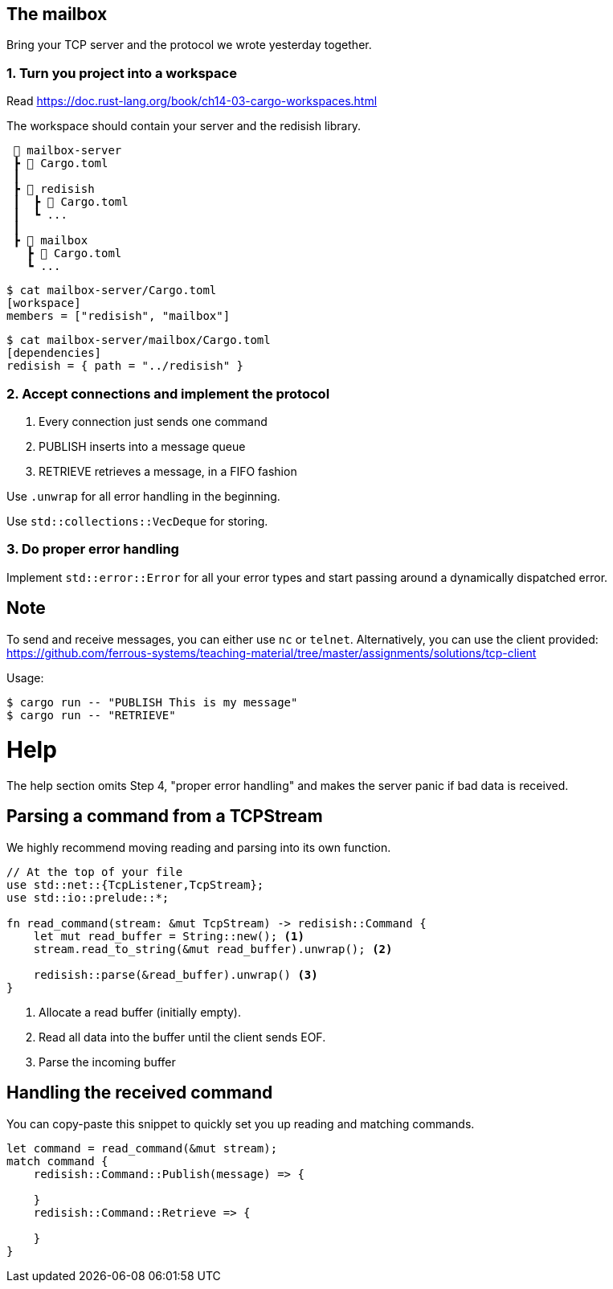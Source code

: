 The mailbox
-----------

Bring your TCP server and the protocol we wrote yesterday together.

1. Turn you project into a workspace
~~~~~~~~~~~~~~~~~~~~~~~~~~~~~~~~~~~~

Read https://doc.rust-lang.org/book/ch14-03-cargo-workspaces.html

The workspace should contain your server and the redisish library.

....
 📂 mailbox-server
 ┣ 📄 Cargo.toml 
 ┃
 ┣ 📂 redisish 
 ┃  ┣ 📄 Cargo.toml 
 ┃  ┗ ...
 ┃
 ┣ 📂 mailbox 
   ┣ 📄 Cargo.toml 
   ┗ ...
....

[source,console]
----
$ cat mailbox-server/Cargo.toml 
[workspace]
members = ["redisish", "mailbox"]
----

[source,console]
----
$ cat mailbox-server/mailbox/Cargo.toml
[dependencies]
redisish = { path = "../redisish" }
----

2. Accept connections and implement the protocol
~~~~~~~~~~~~~~~~~~~~~~~~~~~~~~~~~~~~~~~~~~~~~~~~

1.  Every connection just sends one command
2.  PUBLISH inserts into a message queue
3.  RETRIEVE retrieves a message, in a FIFO fashion

Use `.unwrap` for all error handling in the beginning.

Use `std::collections::VecDeque` for storing.

3. Do proper error handling
~~~~~~~~~~~~~~~~~~~~~~~~~~~

Implement `std::error::Error` for all your error types and start passing around a dynamically dispatched error.

== Note

To send and receive messages, you can either use `nc` or `telnet`. Alternatively, you can use the client provided: https://github.com/ferrous-systems/teaching-material/tree/master/assignments/solutions/tcp-client

Usage:

[source,console]
----
$ cargo run -- "PUBLISH This is my message"
$ cargo run -- "RETRIEVE"
----

= Help

The help section omits Step 4, "proper error handling" and makes the server panic if bad data is received.

== Parsing a command from a TCPStream

We highly recommend moving reading and parsing into its own function.

[source,rust]
----
// At the top of your file
use std::net::{TcpListener,TcpStream};
use std::io::prelude::*;

fn read_command(stream: &mut TcpStream) -> redisish::Command {
    let mut read_buffer = String::new(); <1>
    stream.read_to_string(&mut read_buffer).unwrap(); <2>

    redisish::parse(&read_buffer).unwrap() <3>
}
----

<1> Allocate a read buffer (initially empty).
<2> Read all data into the buffer until the client sends EOF.
<3> Parse the incoming buffer

== Handling the received command

You can copy-paste this snippet to quickly set you up reading and matching commands.

[source,rust]
----
let command = read_command(&mut stream);
match command {
    redisish::Command::Publish(message) => {

    }
    redisish::Command::Retrieve => {

    }
}
----

